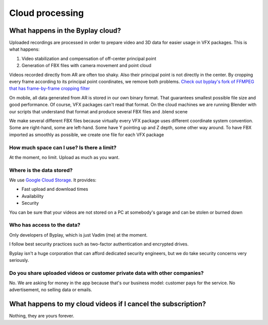 Cloud processing
================

What happens in the Byplay cloud?
#################################

Uploaded recordings are processed in order to prepare video and 3D data for
easier usage in VFX packages. This is what happens:

1. Video stabilization and compensation of off-center principal point
2. Generation of FBX files with camera movement and point cloud

Videos recorded directly from AR are often too shaky.
Also their principal point is not directly in the center.
By cropping every frame according to its principal point coordinates, we remove both problems.
`Check out byplay's fork of FFMPEG that has frame-by-frame cropping filter <https://github.com/byplay-io/ffmpeg-byplaycrop>`_

On mobile, all data generated from AR is stored in our own binary format. That guarantees smallest possible file size and good performance. Of course, VFX packages can't read that format. On the cloud machines we are running Blender with our scripts that understand that format and produce several FBX files and .blend scene

We make several different FBX files because virtually every VFX package uses different coordinate system convention. Some are right-hand, some are left-hand. Some have Y pointing up and Z depth, some other way around. To have FBX imported as smoothly as possible, we create one file for each VFX package


How much space can I use? Is there a limit?
____________________________________________________________________________________________________
At the moment, no limit. Upload as much as you want.


Where is the data stored?
____________________________________________________________________________________________________

We use `Google Cloud Storage <https://cloud.google.com/products/storage>`_. It provides:

- Fast upload and download times
- Availability
- Security

You can be sure that your videos are not stored on a PC at somebody's garage and can be stolen or burned down

Who has access to the data?
____________________________________________________________________________________________________

Only developers of Byplay, which is just Vadim (me) at the moment.

I follow best security practices such as two-factor authentication and encrypted drives.

Byplay isn't a huge corporation that can afford dedicated security engineers, but we do take security concerns very seriously.


Do you share uploaded videos or customer private data with other companies?
____________________________________________________________________________________________________
No. We are asking for money in the app because that's our business model: customer pays for the service. No advertisement, no selling data or emails.

What happens to my cloud videos if I cancel the subscription?
##################################################################
Nothing, they are yours forever.